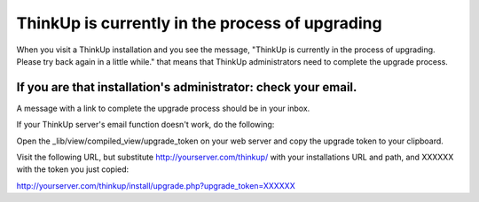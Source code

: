 ThinkUp is currently in the process of upgrading
================================================

When you visit a ThinkUp installation and you see the message, "ThinkUp
is currently in the process of upgrading. Please try back again in a
little while." that means that ThinkUp administrators need to complete
the upgrade process.

If you are that installation's administrator: check your email.
---------------------------------------------------------------

A message with a link to complete the upgrade process should be in your
inbox.

If your ThinkUp server's email function doesn't work, do the following:

Open the \_lib/view/compiled\_view/upgrade\_token on your web server and
copy the upgrade token to your clipboard.

Visit the following URL, but substitute http://yourserver.com/thinkup/
with your installations URL and path, and XXXXXX with the token you just
copied:

http://yourserver.com/thinkup/install/upgrade.php?upgrade\_token=XXXXXX
